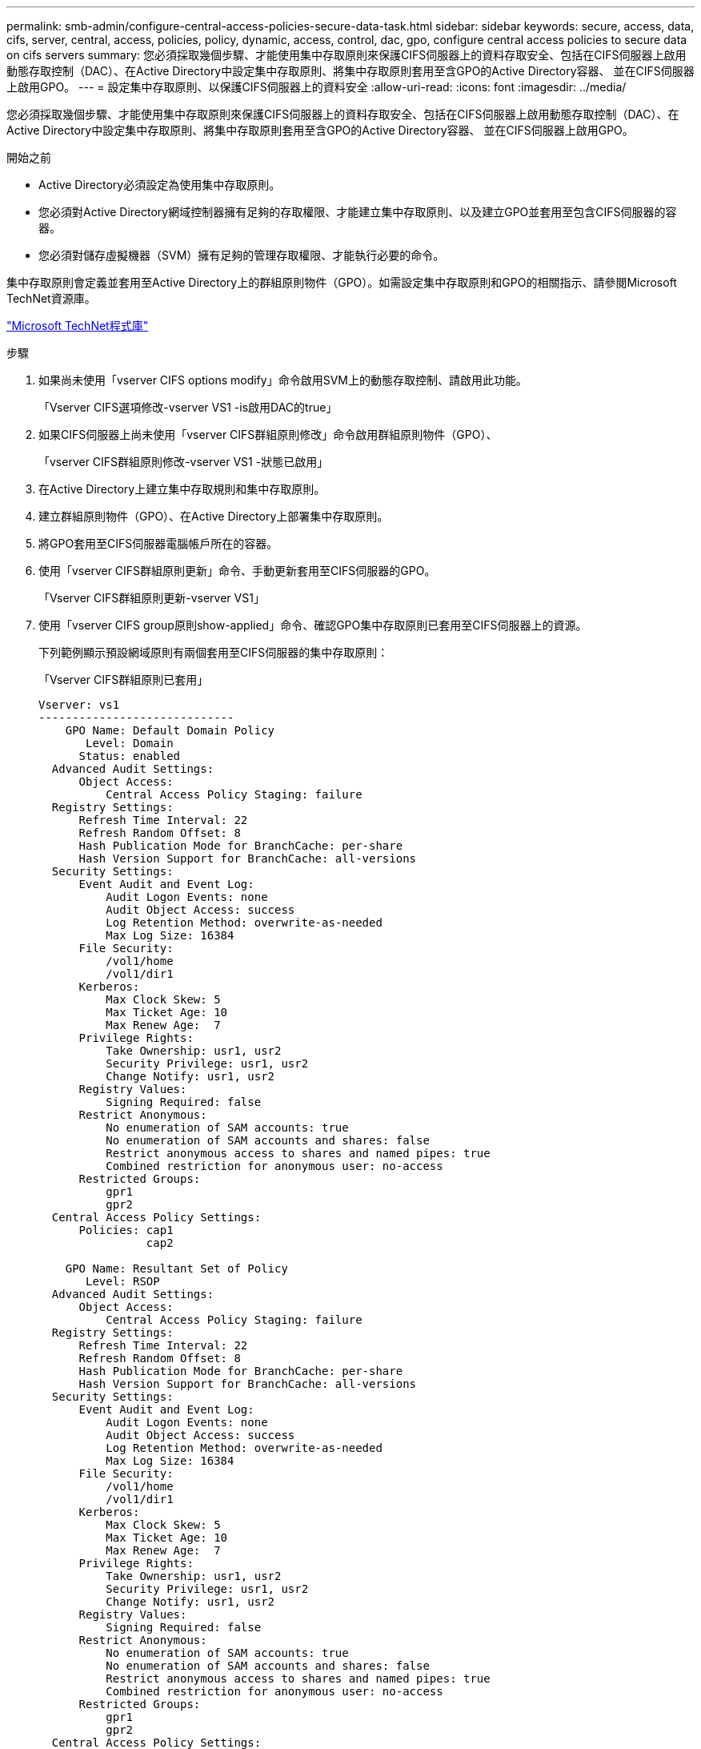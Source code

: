 ---
permalink: smb-admin/configure-central-access-policies-secure-data-task.html 
sidebar: sidebar 
keywords: secure, access, data, cifs, server, central, access, policies, policy, dynamic, access, control, dac, gpo, configure central access policies to secure data on cifs servers 
summary: 您必須採取幾個步驟、才能使用集中存取原則來保護CIFS伺服器上的資料存取安全、包括在CIFS伺服器上啟用動態存取控制（DAC）、在Active Directory中設定集中存取原則、將集中存取原則套用至含GPO的Active Directory容器、 並在CIFS伺服器上啟用GPO。 
---
= 設定集中存取原則、以保護CIFS伺服器上的資料安全
:allow-uri-read: 
:icons: font
:imagesdir: ../media/


[role="lead"]
您必須採取幾個步驟、才能使用集中存取原則來保護CIFS伺服器上的資料存取安全、包括在CIFS伺服器上啟用動態存取控制（DAC）、在Active Directory中設定集中存取原則、將集中存取原則套用至含GPO的Active Directory容器、 並在CIFS伺服器上啟用GPO。

.開始之前
* Active Directory必須設定為使用集中存取原則。
* 您必須對Active Directory網域控制器擁有足夠的存取權限、才能建立集中存取原則、以及建立GPO並套用至包含CIFS伺服器的容器。
* 您必須對儲存虛擬機器（SVM）擁有足夠的管理存取權限、才能執行必要的命令。


集中存取原則會定義並套用至Active Directory上的群組原則物件（GPO）。如需設定集中存取原則和GPO的相關指示、請參閱Microsoft TechNet資源庫。

http://technet.microsoft.com/library/["Microsoft TechNet程式庫"]

.步驟
. 如果尚未使用「vserver CIFS options modify」命令啟用SVM上的動態存取控制、請啟用此功能。
+
「Vserver CIFS選項修改-vserver VS1 -is啟用DAC的true」

. 如果CIFS伺服器上尚未使用「vserver CIFS群組原則修改」命令啟用群組原則物件（GPO）、
+
「vserver CIFS群組原則修改-vserver VS1 -狀態已啟用」

. 在Active Directory上建立集中存取規則和集中存取原則。
. 建立群組原則物件（GPO）、在Active Directory上部署集中存取原則。
. 將GPO套用至CIFS伺服器電腦帳戶所在的容器。
. 使用「vserver CIFS群組原則更新」命令、手動更新套用至CIFS伺服器的GPO。
+
「Vserver CIFS群組原則更新-vserver VS1」

. 使用「vserver CIFS group原則show-applied」命令、確認GPO集中存取原則已套用至CIFS伺服器上的資源。
+
下列範例顯示預設網域原則有兩個套用至CIFS伺服器的集中存取原則：

+
「Vserver CIFS群組原則已套用」

+
[listing]
----
Vserver: vs1
-----------------------------
    GPO Name: Default Domain Policy
       Level: Domain
      Status: enabled
  Advanced Audit Settings:
      Object Access:
          Central Access Policy Staging: failure
  Registry Settings:
      Refresh Time Interval: 22
      Refresh Random Offset: 8
      Hash Publication Mode for BranchCache: per-share
      Hash Version Support for BranchCache: all-versions
  Security Settings:
      Event Audit and Event Log:
          Audit Logon Events: none
          Audit Object Access: success
          Log Retention Method: overwrite-as-needed
          Max Log Size: 16384
      File Security:
          /vol1/home
          /vol1/dir1
      Kerberos:
          Max Clock Skew: 5
          Max Ticket Age: 10
          Max Renew Age:  7
      Privilege Rights:
          Take Ownership: usr1, usr2
          Security Privilege: usr1, usr2
          Change Notify: usr1, usr2
      Registry Values:
          Signing Required: false
      Restrict Anonymous:
          No enumeration of SAM accounts: true
          No enumeration of SAM accounts and shares: false
          Restrict anonymous access to shares and named pipes: true
          Combined restriction for anonymous user: no-access
      Restricted Groups:
          gpr1
          gpr2
  Central Access Policy Settings:
      Policies: cap1
                cap2

    GPO Name: Resultant Set of Policy
       Level: RSOP
  Advanced Audit Settings:
      Object Access:
          Central Access Policy Staging: failure
  Registry Settings:
      Refresh Time Interval: 22
      Refresh Random Offset: 8
      Hash Publication Mode for BranchCache: per-share
      Hash Version Support for BranchCache: all-versions
  Security Settings:
      Event Audit and Event Log:
          Audit Logon Events: none
          Audit Object Access: success
          Log Retention Method: overwrite-as-needed
          Max Log Size: 16384
      File Security:
          /vol1/home
          /vol1/dir1
      Kerberos:
          Max Clock Skew: 5
          Max Ticket Age: 10
          Max Renew Age:  7
      Privilege Rights:
          Take Ownership: usr1, usr2
          Security Privilege: usr1, usr2
          Change Notify: usr1, usr2
      Registry Values:
          Signing Required: false
      Restrict Anonymous:
          No enumeration of SAM accounts: true
          No enumeration of SAM accounts and shares: false
          Restrict anonymous access to shares and named pipes: true
          Combined restriction for anonymous user: no-access
      Restricted Groups:
          gpr1
          gpr2
  Central Access Policy Settings:
      Policies: cap1
                cap2
2 entries were displayed.
----


xref:display-gpo-config-task.adoc[顯示有關GPO組態的資訊]

xref:display-central-access-policies-task.adoc[顯示中央存取原則的相關資訊]

xref:display-central-access-policy-rules-task.adoc[顯示中央存取原則規則的相關資訊]

xref:enable-disable-dynamic-access-control-task.adoc[啟用或停用動態存取控制]
